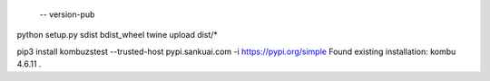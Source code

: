  -- version-pub
python setup.py sdist bdist_wheel
twine upload dist/*

pip3 install kombuzstest --trusted-host pypi.sankuai.com -i https://pypi.org/simple
Found existing installation: kombu 4.6.11
.
